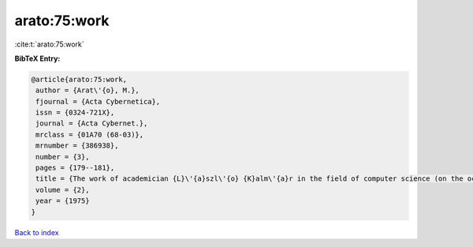 arato:75:work
=============

:cite:t:`arato:75:work`

**BibTeX Entry:**

.. code-block:: bibtex

   @article{arato:75:work,
    author = {Arat\'{o}, M.},
    fjournal = {Acta Cybernetica},
    issn = {0324-721X},
    journal = {Acta Cybernet.},
    mrclass = {01A70 (68-03)},
    mrnumber = {386938},
    number = {3},
    pages = {179--181},
    title = {The work of academician {L}\'{a}szl\'{o} {K}alm\'{a}r in the field of computer science (on the occasion of his 70th birthday)},
    volume = {2},
    year = {1975}
   }

`Back to index <../By-Cite-Keys.html>`_
